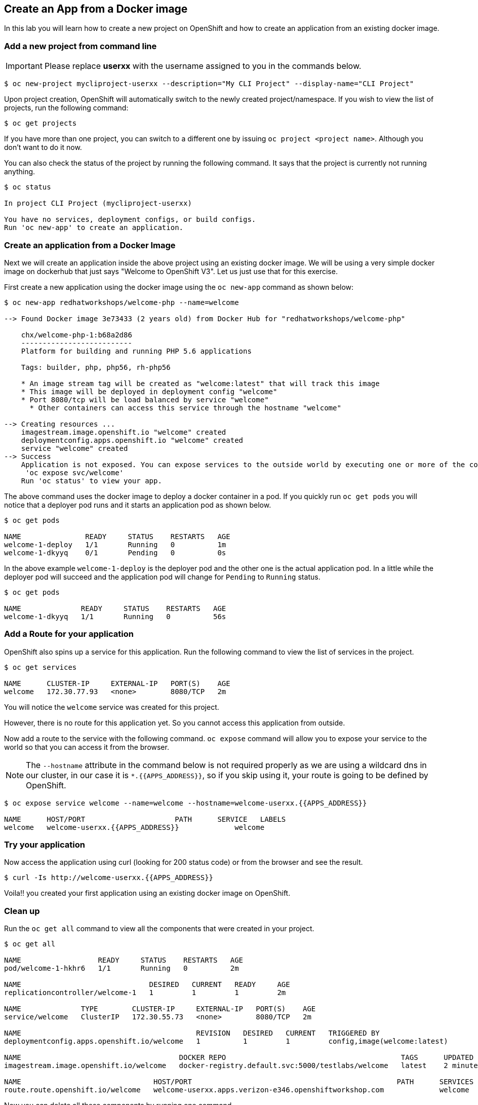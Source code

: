 [[create-an-app-from-a-docker-image]]
## Create an App from a Docker image

In this lab you will learn how to create a new project on OpenShift and
how to create an application from an existing docker image.

### Add a new project from command line

IMPORTANT: Please replace *userxx* with the username assigned to you in
the commands below.

----
$ oc new-project mycliproject-userxx --description="My CLI Project" --display-name="CLI Project"
----

Upon project creation, OpenShift will automatically switch to the newly
created project/namespace. If you wish to view the list of projects, run
the following command:

----
$ oc get projects
----

If you have more than one project, you can switch to a different one by
issuing `oc project <project name>`. Although you don't want to do it
now.

You can also check the status of the project by running the following
command. It says that the project is currently not running anything.

----
$ oc status

In project CLI Project (mycliproject-userxx)

You have no services, deployment configs, or build configs.
Run 'oc new-app' to create an application.
----

### Create an application from a Docker Image

Next we will create an application inside the above project using an
existing docker image. We will be using a very simple docker image on
dockerhub that just says "Welcome to OpenShift V3". Let us just use that
for this exercise.

First create a new application using the docker image using the
`oc new-app` command as shown below:

----
$ oc new-app redhatworkshops/welcome-php --name=welcome

--> Found Docker image 3e73433 (2 years old) from Docker Hub for "redhatworkshops/welcome-php"

    chx/welcome-php-1:b68a2d86
    --------------------------
    Platform for building and running PHP 5.6 applications

    Tags: builder, php, php56, rh-php56

    * An image stream tag will be created as "welcome:latest" that will track this image
    * This image will be deployed in deployment config "welcome"
    * Port 8080/tcp will be load balanced by service "welcome"
      * Other containers can access this service through the hostname "welcome"

--> Creating resources ...
    imagestream.image.openshift.io "welcome" created
    deploymentconfig.apps.openshift.io "welcome" created
    service "welcome" created
--> Success
    Application is not exposed. You can expose services to the outside world by executing one or more of the commands below:
     'oc expose svc/welcome'
    Run 'oc status' to view your app.
----

The above command uses the docker image to deploy a docker container in
a pod. If you quickly run `oc get pods` you will notice that a deployer
pod runs and it starts an application pod as shown below.

----
$ oc get pods

NAME               READY     STATUS    RESTARTS   AGE
welcome-1-deploy   1/1       Running   0          1m
welcome-1-dkyyq    0/1       Pending   0          0s
----

In the above example `welcome-1-deploy` is the deployer pod and the
other one is the actual application pod. In a little while the deployer
pod will succeed and the application pod will change for `Pending` to
`Running` status.

----
$ oc get pods

NAME              READY     STATUS    RESTARTS   AGE
welcome-1-dkyyq   1/1       Running   0          56s
----

### Add a Route for your application

OpenShift also spins up a service for this application. Run the
following command to view the list of services in the project.

----
$ oc get services

NAME      CLUSTER-IP     EXTERNAL-IP   PORT(S)    AGE
welcome   172.30.77.93   <none>        8080/TCP   2m
----

You will notice the `welcome` service was created for this project.

However, there is no route for this application yet. So you cannot
access this application from outside.

Now add a route to the service with the following command. `oc expose`
command will allow you to expose your service to the world so that you
can access it from the browser.

NOTE: The `--hostname` attribute in the command below is not required properly as we are using
a wildcard dns in our cluster, in our case it is `*.{{APPS_ADDRESS}}`, so if you skip using it, your route is going to be defined by OpenShift.

----
$ oc expose service welcome --name=welcome --hostname=welcome-userxx.{{APPS_ADDRESS}}

NAME      HOST/PORT                     PATH      SERVICE   LABELS
welcome   welcome-userxx.{{APPS_ADDRESS}}             welcome
----

### Try your application

Now access the application using curl (looking for 200 status code) or from the browser and see the result.

----
$ curl -Is http://welcome-userxx.{{APPS_ADDRESS}}
----

Voila!! you created your first application using an existing docker
image on OpenShift.

### Clean up

Run the `oc get all` command to view all the components that were
created in your project.

----
$ oc get all

NAME                  READY     STATUS    RESTARTS   AGE
pod/welcome-1-hkhr6   1/1       Running   0          2m

NAME                              DESIRED   CURRENT   READY     AGE
replicationcontroller/welcome-1   1         1         1         2m

NAME              TYPE        CLUSTER-IP     EXTERNAL-IP   PORT(S)    AGE
service/welcome   ClusterIP   172.30.55.73   <none>        8080/TCP   2m

NAME                                         REVISION   DESIRED   CURRENT   TRIGGERED BY
deploymentconfig.apps.openshift.io/welcome   1          1         1         config,image(welcome:latest)

NAME                                     DOCKER REPO                                         TAGS      UPDATED
imagestream.image.openshift.io/welcome   docker-registry.default.svc:5000/testlabs/welcome   latest    2 minutes ago

NAME                               HOST/PORT                                                PATH      SERVICES   PORT       TERMINATION   WILDCARD
route.route.openshift.io/welcome   welcome-userxx.apps.verizon-e346.openshiftworkshop.com             welcome    8080-tcp                 None
----

Now you can delete all these components by running one command.

----
$ oc delete all --all

pod "welcome-1-hkhr6" deleted
replicationcontroller "welcome-1" deleted
service "welcome" deleted
deploymentconfig.apps.openshift.io "welcome" deleted
imagestream.image.openshift.io "welcome" deleted
route.route.openshift.io "welcome" deleted
----

You will notice that it has deleted the `imagestream` for the application,
the `deploymentconfig`, the `service` and the `route`.

You can run `oc get all` again to make sure the project is empty.

Congratulations!! You now know how to create a project, an application
using an external docker image and navigate around. Get ready for more
fun stuff!
